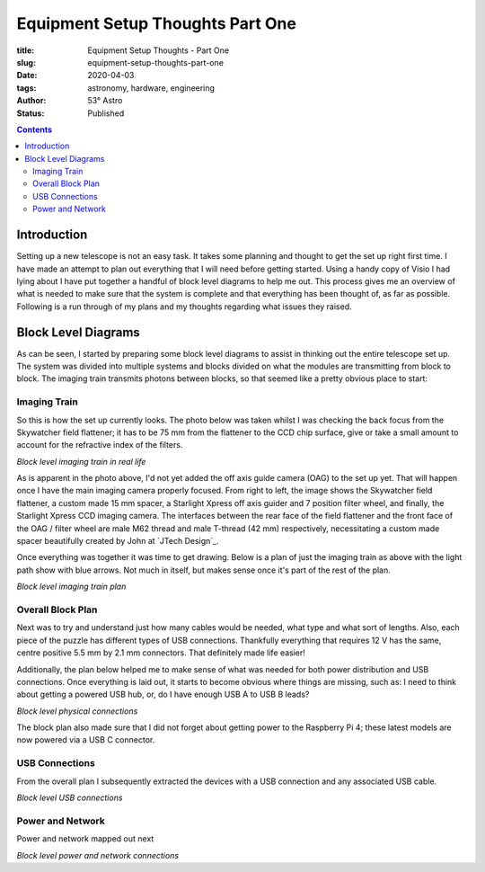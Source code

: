 Equipment Setup Thoughts Part One
---------------------------------

:title: Equipment Setup Thoughts - Part One
:slug: equipment-setup-thoughts-part-one
:date: 2020-04-03
:tags: astronomy, hardware, engineering
:author: 53° Astro
:status: Published

.. |nbsp| unicode:: 0xA0
  :trim:

.. contents::

Introduction
============

.. PELICAN_BEGIN_SUMMARY

Setting up a new telescope is not an easy task. It takes some planning and
thought to get the set up right first time. I have made an attempt to plan out
everything that I will need before getting started. Using a handy copy of Visio
I had lying about I have put together a handful of block level diagrams to help
me out. This process gives me an overview of what is needed to make sure that
the system is complete and that everything has been thought of, as far as
possible. Following is a run through of my plans and my thoughts regarding what
issues they raised.

.. PELICAN_END_SUMMARY

Block Level Diagrams
====================

As can be seen, I started by preparing some block level diagrams to assist in
thinking out the entire telescope set up. The system was divided into multiple
systems and blocks divided on what the modules are transmitting from block to
block. The imaging train transmits photons between blocks, so that seemed like
a pretty obvious place to start:

Imaging Train
+++++++++++++

So this is how the set up currently looks. The photo below was taken whilst I
was checking the back focus from the Skywatcher field flattener; it has to be
75 mm from the flattener to the CCD chip surface, give or take a small amount to
account for the refractive index of the filters.

.. image:: https://live.staticflickr.com/65535/49733936051_21ebfacfbc_c.jpg
   :width: 800
   :height: 601
   :scale: 100
   :alt: Block level imaging train in real life

*Block level imaging train in real life*

As is apparent in the photo above, I'd not yet added the off axis guide camera
(OAG) to the set up yet. That will happen once I have the main imaging camera
properly focused. From right to left, the image shows the Skywatcher field
flattener, a custom made 15 mm spacer, a Starlight Xpress off axis guider and
7 position filter wheel, and finally, the Starlight Xpress CCD imaging camera.
The interfaces between the rear face of the field flattener and the front face of
the OAG / filter wheel are male M62 thread and male T-thread (42 mm)
respectively, necessitating a custom made spacer beautifully created by John
at `JTech Design`_.

Once everything was together it was time to get drawing. Below is a plan of just
the imaging train as above with the light path show with blue arrows. Not much
in itself, but makes sense once it's part of the rest of the plan.

.. image:: https://live.staticflickr.com/65535/49733170848_db10b2584c_z.jpg
   :width: 800
   :height: 577
   :scale: 100
   :alt: Block level imaging train plan

*Block level imaging train plan*

Overall Block Plan
+++++++++++++++++++

Next was to try and understand just how many cables would be needed, what type
and what sort of lengths. Also, each piece of the puzzle has different types of
USB connections. Thankfully everything that requires 12 V has the same, centre
positive 5.5 mm by 2.1 mm connectors. That definitely made life easier!

Additionally, the plan below helped me to make sense of what was needed for both
power distribution and USB connections. Once everything is laid out, it starts
to become obvious where things are missing, such as: I need to think about
getting a powered USB hub, or, do I have enough USB A to USB B leads?

.. image:: https://live.staticflickr.com/65535/49733715706_a59272f456_c.jpg
   :width: 800
   :height: 560
   :scale: 100
   :alt: Block level physical connections

*Block level physical connections*

The block plan also made sure that I did not forget about getting power to the
Raspberry Pi 4; these latest models are now powered via a USB C connector.

USB Connections
+++++++++++++++

From the overall plan I subsequently extracted the devices with a USB connection
and any associated USB cable.

.. image:: https://live.staticflickr.com/65535/49733170253_b8c821283b_c.jpg
   :width: 800
   :height: 569
   :scale: 100
   :alt: Block level USB connections

*Block level USB connections*

Power and Network
+++++++++++++++++

Power and network mapped out next

.. image:: https://live.staticflickr.com/65535/49734039312_c46bc7e2bb_c.jpg
   :width: 800
   :height: 564
   :scale: 100
   :alt: Block level USB connections

*Block level power and network connections*
